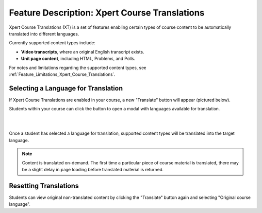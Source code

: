 .. _Feature_Description_Xpert_Course_Translations:

##############################################
Feature Description: Xpert Course Translations 
##############################################

Xpert Course Translations (XT) is a set of features enabling certain types of course content to be automatically translated into different languages.

Currently supported content types include:

- **Video transcripts**, where an original English transcript exists.

- **Unit page content**, including HTML, Problems, and Polls.

For notes and limitations regarding the supported content types, see :ref:`Feature_Limitations_Xpert_Course_Translations`.

************************************
Selecting a Language for Translation
************************************

If Xpert Course Translations are enabled in your course, a new "Translate" button will appear (pictured below).

Students within your course can click the button to open a modal with languages available for translation. 

.. image:: ../../images/xpert_unit_translations_widget.png
   :alt: Course unit showing Xpert translations widget
   :align: center

|

.. image:: ../../images/xpert_unit_translations_language_selector.png
   :alt: Course unit showing Xpert translations language selector
   :align: center

|

Once a student has selected a language for translation, supported content types will be translated into the target language.

.. note::
  Content is translated on-demand. The first time a particular piece of course material is translated, there may be a slight delay in page loading before translated material is returned.

**********************
Resetting Translations
**********************

Students can view original non-translated content by clicking the "Translate" button again and selecting "Original course language".
